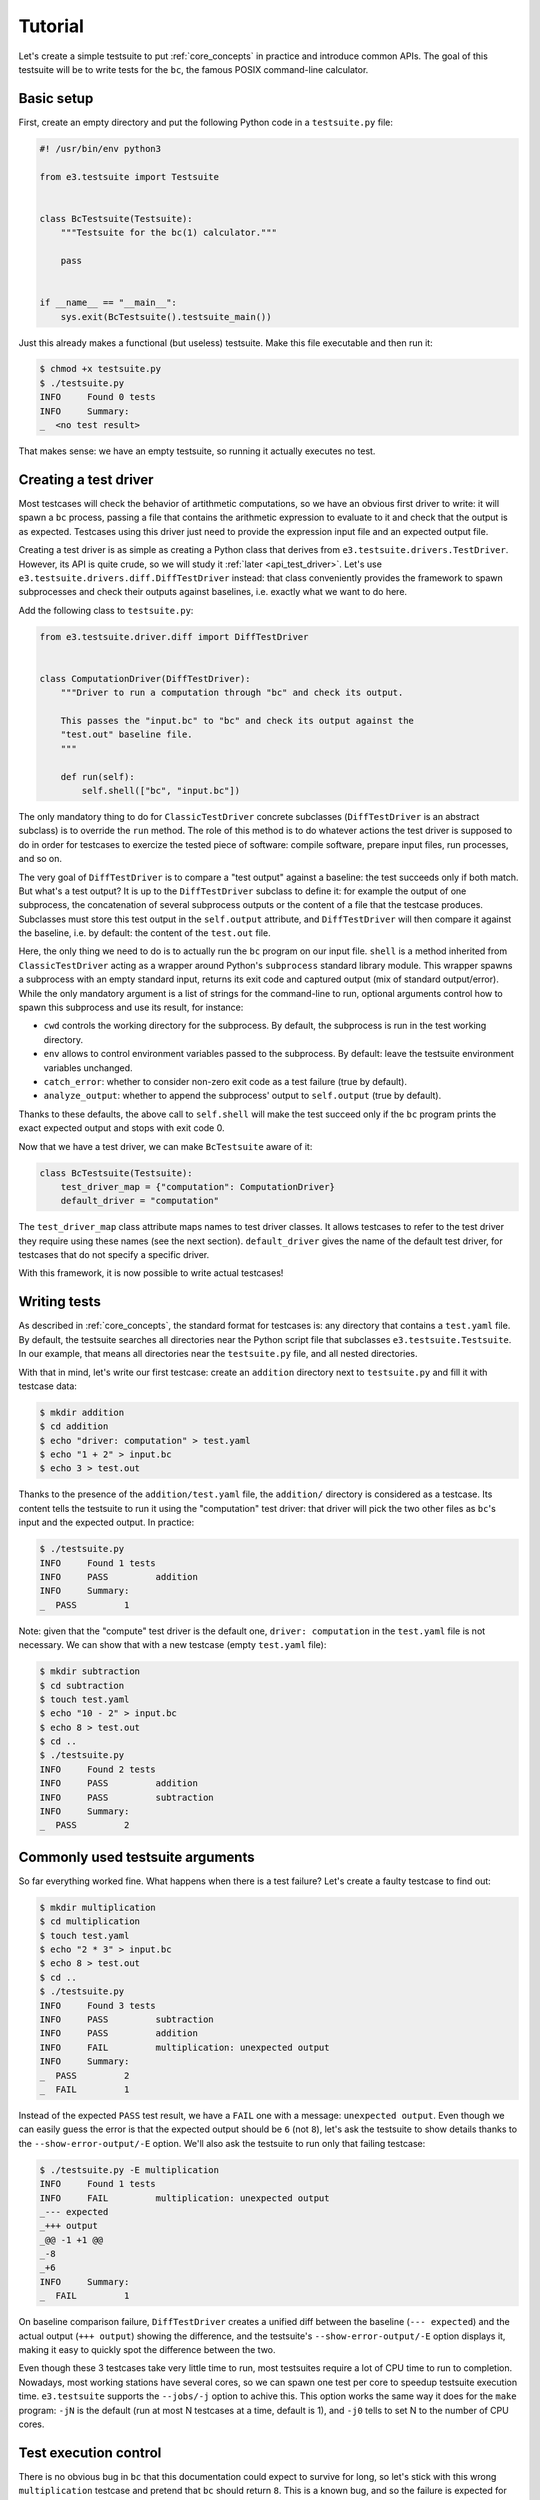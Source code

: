 .. _tutorial:

Tutorial
========

Let's create a simple testsuite to put :ref:`core_concepts` in practice and
introduce common APIs. The goal of this testsuite will be to write tests for
the ``bc``, the famous POSIX command-line calculator.


Basic setup
-----------

First, create an empty directory and put the following Python code in a
``testsuite.py`` file:

.. code-block:: python

   #! /usr/bin/env python3

   from e3.testsuite import Testsuite


   class BcTestsuite(Testsuite):
       """Testsuite for the bc(1) calculator."""

       pass


   if __name__ == "__main__":
       sys.exit(BcTestsuite().testsuite_main())

Just this already makes a functional (but useless) testsuite. Make this file
executable and then run it:

.. code-block:: sh

   $ chmod +x testsuite.py
   $ ./testsuite.py
   INFO     Found 0 tests
   INFO     Summary:
   _  <no test result>

That makes sense: we have an empty testsuite, so running it actually executes
no test.


.. _tutorial_creating_test_driver:

Creating a test driver
----------------------

Most testcases will check the behavior of artithmetic computations, so we have
an obvious first driver to write: it will spawn a ``bc`` process, passing a
file that contains the arithmetic expression to evaluate to it and check that
the output is as expected. Testcases using this driver just need to provide the
expression input file and an expected output file.

Creating a test driver is as simple as creating a Python class that derives
from ``e3.testsuite.drivers.TestDriver``. However, its API is quite crude, so
we will study it :ref:`later <api_test_driver>`. Let's use
``e3.testsuite.drivers.diff.DiffTestDriver`` instead: that class conveniently
provides the framework to spawn subprocesses and check their outputs against
baselines, i.e. exactly what we want to do here.

Add the following class to ``testsuite.py``:

.. code-block:: python

   from e3.testsuite.driver.diff import DiffTestDriver


   class ComputationDriver(DiffTestDriver):
       """Driver to run a computation through "bc" and check its output.

       This passes the "input.bc" to "bc" and check its output against the
       "test.out" baseline file.
       """

       def run(self):
           self.shell(["bc", "input.bc"])

The only mandatory thing to do for ``ClassicTestDriver`` concrete subclasses
(``DiffTestDriver`` is an abstract subclass) is to override the ``run`` method.
The role of this method is to do whatever actions the test driver is supposed
to do in order for testcases to exercize the tested piece of software: compile
software, prepare input files, run processes, and so on.

The very goal of ``DiffTestDriver`` is to compare a "test output" against a
baseline: the test succeeds only if both match. But what's a test output? It is
up to the ``DiffTestDriver`` subclass to define it: for example the output of
one subprocess, the concatenation of several subprocess outputs or the content
of a file that the testcase produces. Subclasses must store this test output in
the ``self.output`` attribute, and ``DiffTestDriver`` will then compare it
against the baseline, i.e. by default: the content of the ``test.out`` file.

Here, the only thing we need to do is to actually run the ``bc`` program on our
input file. ``shell`` is a method inherited from ``ClassicTestDriver`` acting
as a wrapper around Python's ``subprocess`` standard library module. This
wrapper spawns a subprocess with an empty standard input, returns its exit code
and captured output (mix of standard output/error). While the only mandatory
argument is a list of strings for the command-line to run, optional arguments
control how to spawn this subprocess and use its result, for instance:

* ``cwd`` controls the working directory for the subprocess. By default, the
  subprocess is run in the test working directory.
* ``env`` allows to control environment variables passed to the subprocess. By
  default: leave the testsuite environment variables unchanged.
* ``catch_error``: whether to consider non-zero exit code as a test failure
  (true by default).
* ``analyze_output``: whether to append the subprocess' output to
  ``self.output`` (true by default).

Thanks to these defaults, the above call to ``self.shell`` will make the test
succeed only if the ``bc`` program prints the exact expected output and stops
with exit code 0.

Now that we have a test driver, we can make ``BcTestsuite`` aware of it:

.. code-block:: python

   class BcTestsuite(Testsuite):
       test_driver_map = {"computation": ComputationDriver}
       default_driver = "computation"

The ``test_driver_map`` class attribute maps names to test driver classes. It
allows testcases to refer to the test driver they require using these names
(see the next section). ``default_driver`` gives the name of the default test
driver, for testcases that do not specify a specific driver.

With this framework, it is now possible to write actual testcases!


.. _tutorial_writing_tests:

Writing tests
-------------

As described in :ref:`core_concepts`, the standard format for testcases is:
any directory that contains a ``test.yaml`` file.  By default, the testsuite
searches all directories near the Python script file that subclasses
``e3.testsuite.Testsuite``. In our example, that means all directories near the
``testsuite.py`` file, and all nested directories.

With that in mind, let's write our first testcase: create an ``addition``
directory next to ``testsuite.py`` and fill it with testcase data:

.. code-block:: sh

   $ mkdir addition
   $ cd addition
   $ echo "driver: computation" > test.yaml
   $ echo "1 + 2" > input.bc
   $ echo 3 > test.out

Thanks to the presence of the ``addition/test.yaml`` file, the ``addition/``
directory is considered as a testcase. Its content tells the testsuite to run
it using the "computation" test driver: that driver will pick the two other
files as ``bc``'s input and the expected output. In practice:

.. code-block:: sh

   $ ./testsuite.py
   INFO     Found 1 tests
   INFO     PASS         addition
   INFO     Summary:
   _  PASS         1

Note: given that the "compute" test driver is the default one, ``driver:
computation`` in the ``test.yaml`` file is not necessary. We can show that with
a new testcase (empty ``test.yaml`` file):

.. code-block:: sh

   $ mkdir subtraction
   $ cd subtraction
   $ touch test.yaml
   $ echo "10 - 2" > input.bc
   $ echo 8 > test.out
   $ cd ..
   $ ./testsuite.py
   INFO     Found 2 tests
   INFO     PASS         addition
   INFO     PASS         subtraction
   INFO     Summary:
   _  PASS         2


Commonly used testsuite arguments
---------------------------------

So far everything worked fine. What happens when there is a test failure? Let's
create a faulty testcase to find out:

.. code-block:: sh

   $ mkdir multiplication
   $ cd multiplication
   $ touch test.yaml
   $ echo "2 * 3" > input.bc
   $ echo 8 > test.out
   $ cd ..
   $ ./testsuite.py
   INFO     Found 3 tests
   INFO     PASS         subtraction
   INFO     PASS         addition
   INFO     FAIL         multiplication: unexpected output
   INFO     Summary:
   _  PASS         2
   _  FAIL         1

Instead of the expected ``PASS`` test result, we have a ``FAIL`` one with a
message: ``unexpected output``. Even though we can easily guess the error is
that the expected output should be ``6`` (not ``8``), let's ask the testsuite
to show details thanks to the ``--show-error-output/-E`` option. We'll also ask
the testsuite to run only that failing testcase:

.. code-block:: sh

   $ ./testsuite.py -E multiplication
   INFO     Found 1 tests
   INFO     FAIL         multiplication: unexpected output
   _--- expected
   _+++ output
   _@@ -1 +1 @@
   _-8
   _+6
   INFO     Summary:
   _  FAIL         1

On baseline comparison failure, ``DiffTestDriver`` creates a unified diff
between the baseline (``--- expected``) and the actual output (``+++ output``)
showing the difference, and the testsuite's ``--show-error-output/-E`` option
displays it, making it easy to quickly spot the difference between the two.

Even though these 3 testcases take very little time to run, most testsuites
require a lot of CPU time to run to completion. Nowadays, most working stations
have several cores, so we can spawn one test per core to speedup testsuite
execution time. ``e3.testsuite`` supports the ``--jobs/-j`` option to achive
this. This option works the same way it does for the ``make`` program: ``-jN``
is the default (run at most N testcases at a time, default is 1), and ``-j0``
tells to set N to the number of CPU cores.


Test execution control
----------------------

There is no obvious bug in ``bc`` that this documentation could expect to
survive for long, so let's stick with this wrong ``multiplication`` testcase
and pretend that ``bc`` should return ``8``. This is a known bug, and so the
failure is expected for the time being. This situation occurs a lot in
software: bugs often take a lot of time to fix, sometimes test failures come
from bugs in upstream projects, etc.

To keep testsuite reports readable/usable, it is convenient to tag failures
that are temporarily accepted as ``XFAIL`` rather than ``FAIL``: the former
is a failure that has been analyzed as acceptable for now, leaving the latter
for unexpected regressions to investigate. Testcases using a driver that
inherits from ``ClassicTestDriver`` can do that by adding a ``control`` entry
in their ``test.yaml`` file. To do that, append the following to
``multiplication/test.yaml``:

.. code-block:: yaml

   control:
   - [XFAIL, "True", "erroneous multiplication: see bug #1234"]

When present, ``control`` must contain a list of 2- or 3-uplets:

* A command. Here, ``XFAIL`` to state that failure is expected: ``FAIL`` test
  statuses are turned into ``XFAIL``, and ``PASS`` are turned into ``XPASS``.
  There are two other commands available: ``NONE`` (the default: regular test
  execution), and ``SKIP`` (do not execute the testcase and create a ``SKIP``
  test result).
* A Python expression as a condition guard, to decide whether the command
  applies to this testsuite run. Here, it always applies.
* An optional message to describe why this command is here.

The first command whose guard evaluates to true applies. We can see it in
action:

.. code-block:: sh

   $ ./testsuite.py -j8
   INFO     Found 3 tests
   INFO     XFAIL        multiplication: unexpected output (erroneous multiplication: see bug #1234)
   INFO     PASS         subtraction
   INFO     PASS         addition
   INFO     Summary:
   _  PASS         2
   _  XFAIL        1

You can learn more about this specific test control mechanism and even how to
create your own mechanism in :ref:`api_control`.

